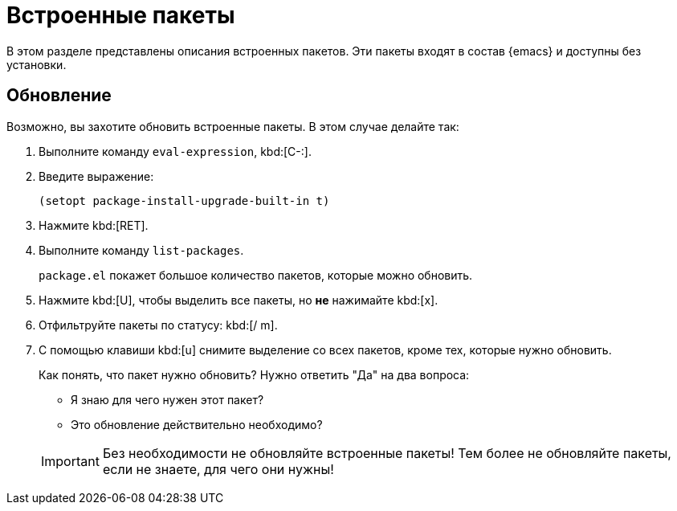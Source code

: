 [#builtin]
= Встроенные пакеты

В этом разделе представлены описания встроенных пакетов.
Эти пакеты входят в состав {emacs} и доступны без установки.

[#upgrade]
== Обновление

Возможно, вы захотите обновить встроенные пакеты.
В этом случае делайте так:

. Выполните команду `eval-expression`, kbd:[C-:].

. Введите выражение:
+
[source, emacs-lisp]
----
(setopt package-install-upgrade-built-in t)
----

. Нажмите kbd:[RET].

. Выполните команду `list-packages`.
+
--
`package.el` покажет большое количество пакетов, которые можно обновить.
--

. Нажмите kbd:[U], чтобы выделить все пакеты, но *не* нажимайте kbd:[x].

. Отфильтруйте пакеты по статусу: kbd:[/ m].

. С помощью клавиши kbd:[u] снимите выделение со всех пакетов, кроме тех, которые нужно обновить.
+
--
Как понять, что пакет нужно обновить? Нужно ответить "Да" на два вопроса:

* Я знаю для чего нужен этот пакет?
* Это обновление действительно необходимо?

[IMPORTANT]
====
Без необходимости не обновляйте встроенные пакеты!
Тем более не обновляйте пакеты, если не знаете, для чего они нужны!
====
--
